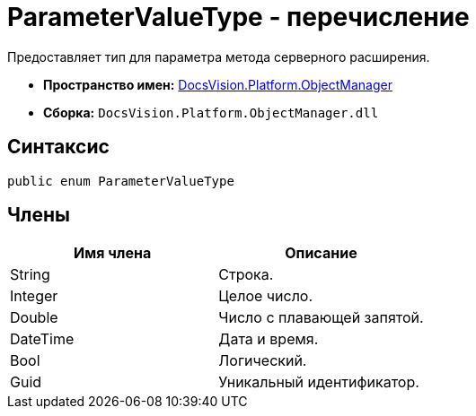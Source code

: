 = ParameterValueType - перечисление

Предоставляет тип для параметра метода серверного расширения.

* *Пространство имен:* xref:api/DocsVision/Platform/ObjectManager/ObjectManager_NS.adoc[DocsVision.Platform.ObjectManager]
* *Сборка:* `DocsVision.Platform.ObjectManager.dll`

== Синтаксис

[source,csharp]
----
public enum ParameterValueType
----

== Члены

[cols=",",options="header"]
|===
|Имя члена |Описание
|String |Строка.
|Integer |Целое число.
|Double |Число с плавающей запятой.
|DateTime |Дата и время.
|Bool |Логический.
|Guid |Уникальный идентификатор.
|===
